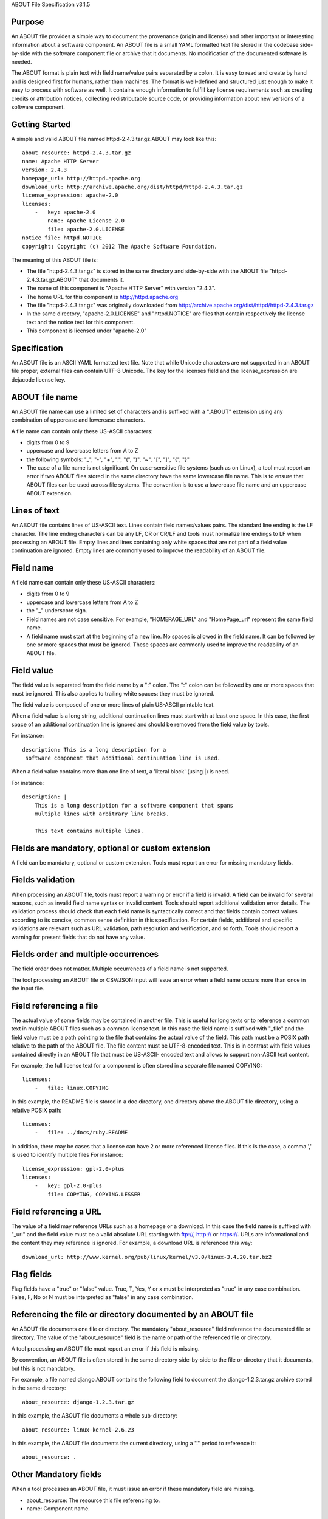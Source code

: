ABOUT File Specification v3.1.5


Purpose
~~~~~~~

An ABOUT file provides a simple way to document the provenance (origin and
license) and other important or interesting information about a software
component. An ABOUT file is a small YAML formatted text file stored in the
codebase side-by-side with the software component file or archive that it
documents. No modification of the documented software is needed.

The ABOUT format is plain text with field name/value pairs separated by a colon.
It is easy to read and create by hand and is designed first for humans, rather
than machines. The format is well-defined and structured just enough to make it
easy to process with software as well. It contains enough information to fulfill
key license requirements such as creating credits or attribution notices,
collecting redistributable source code, or providing information about new
versions of a software component.


Getting Started
~~~~~~~~~~~~~~~

A simple and valid ABOUT file named httpd-2.4.3.tar.gz.ABOUT may look like this::

        about_resource: httpd-2.4.3.tar.gz
        name: Apache HTTP Server
        version: 2.4.3
        homepage_url: http://httpd.apache.org
        download_url: http://archive.apache.org/dist/httpd/httpd-2.4.3.tar.gz
        license_expression: apache-2.0
        licenses:
            -   key: apache-2.0
                name: Apache License 2.0
                file: apache-2.0.LICENSE
        notice_file: httpd.NOTICE
        copyright: Copyright (c) 2012 The Apache Software Foundation.

The meaning of this ABOUT file is:

- The file "httpd-2.4.3.tar.gz" is stored in the same directory and side-by-side
  with the ABOUT file "httpd-2.4.3.tar.gz.ABOUT" that documents it.

- The name of this component is "Apache HTTP Server" with version "2.4.3".

- The home URL for this component is http://httpd.apache.org

- The file "httpd-2.4.3.tar.gz" was originally downloaded from
  http://archive.apache.org/dist/httpd/httpd-2.4.3.tar.gz

- In the same directory, "apache-2.0.LICENSE" and "httpd.NOTICE" are files that
  contain respectively the license text and the notice text for this component.

- This component is licensed under "apache-2.0"


Specification
~~~~~~~~~~~~~

An ABOUT file is an ASCII YAML formatted text file.
Note that while Unicode characters are not supported in
an ABOUT file proper, external files can contain UTF-8 Unicode.
The key for the licenses field and the license_expression are dejacode license key.


ABOUT file name
~~~~~~~~~~~~~~~

An ABOUT file name can use a limited set of characters and is suffixed with a
".ABOUT" extension using any combination of uppercase and lowercase characters.

A file name can contain only these US-ASCII characters:

- digits from 0 to 9
- uppercase and lowercase letters from A to Z
- the following symbols: "_", "-", "+", ".", "(", ")", "~", "[", "]", "{", "}"

- The case of a file name is not significant. On case-sensitive file systems
  (such as on Linux), a tool must report an error if two ABOUT files stored in
  the same directory have the same lowercase file name. This is to ensure that
  ABOUT files can be used across file systems. The convention is to use a
  lowercase file name and an uppercase ABOUT extension.


Lines of text
~~~~~~~~~~~~~

An ABOUT file contains lines of US-ASCII text. Lines contain field names/values
pairs. The standard line ending is the LF character. The line ending characters
can be any LF, CR or CR/LF and tools must normalize line endings to LF when
processing an ABOUT file. Empty lines and lines containing only white spaces
that are not part of a field value continuation are ignored. Empty lines are
commonly used to improve the readability of an ABOUT file.


Field name
~~~~~~~~~~

A field name can contain only these US-ASCII characters:

- digits from 0 to 9
- uppercase and lowercase letters from A to Z
- the "_" underscore sign.

- Field names are not case sensitive. For example, "HOMEPAGE_URL" and "HomePage_url"
  represent the same field name.

- A field name must start at the beginning of a new line. No spaces is allowed in the 
  field name. It can be followed by one or more spaces that must be ignored. 
  These spaces are commonly used to improve the readability of an ABOUT file.


Field value
~~~~~~~~~~~

The field value is separated from the field name by a ":" colon. The ":" colon
can be followed by one or more spaces that must be ignored. This also applies to
trailing white spaces: they must be ignored.

The field value is composed of one or more lines of plain US-ASCII printable text.

When a field value is a long string, additional continuation lines must start
with at least one space. In this case, the first space of an additional
continuation line is ignored and should be removed from the field value by tools.

For instance::

    description: This is a long description for a
     software component that additional continuation line is used.


When a field value contains more than one line of text,  a 'literal block'
(using |) is need.

For instance::

    description: |
        This is a long description for a software component that spans
        multiple lines with arbitrary line breaks.

        This text contains multiple lines.


Fields are mandatory, optional or custom extension
~~~~~~~~~~~~~~~~~~~~~~~~~~~~~~~~~~~~~~~~~~~~~~~~~~

A field can be mandatory, optional or custom extension. Tools
must report an error for missing mandatory fields.


Fields validation
~~~~~~~~~~~~~~~~~

When processing an ABOUT file, tools must report a warning or error if a field
is invalid. A field can be invalid for several reasons, such as invalid field
name syntax or invalid content. Tools should report additional validation error
details. The validation process should check that each field name is
syntactically correct and that fields contain correct values according to its
concise, common sense definition in this specification. For certain fields,
additional and specific validations are relevant such as URL validation, 
path resolution and verification, and so forth. Tools should
report a warning for present fields that do not have any value.


Fields order and multiple occurrences
~~~~~~~~~~~~~~~~~~~~~~~~~~~~~~~~~~~~~

The field order does not matter. Multiple occurrences of a field name is not
supported.

The tool processing an ABOUT file or CSV/JSON input will issue an error when a
field name occurs more than once in the input file.


Field referencing a file
~~~~~~~~~~~~~~~~~~~~~~~~

The actual value of some fields may be contained in another file. This is useful
for long texts or to reference a common text in multiple ABOUT files such as a
common license text. In this case the field name is suffixed with "_file" and
the field value must be a path pointing to the file that contains the actual
value of the field. This path must be a POSIX path relative to the path of the
ABOUT file. The file content must be UTF-8-encoded text. This is in contrast
with field values contained directly in an ABOUT file that must be US-ASCII-
encoded text and allows to support non-ASCII text content.

For example, the full license text for a component is often stored in a separate
file named COPYING::

    licenses:
        -   file: linux.COPYING

In this example, the README file is stored in a doc directory, one directory
above the ABOUT file directory, using a relative POSIX path::

    licenses:
        -   file: ../docs/ruby.README

In addition, there may be cases that a license can have 2 or more referenced license files.
If this is the case, a comma ',' is used to identify multiple files
For instance::

    license_expression: gpl-2.0-plus
    licenses:
        -   key: gpl-2.0-plus
            file: COPYING, COPYING.LESSER

Field referencing a URL
~~~~~~~~~~~~~~~~~~~~~~~

The value of a field may reference URLs such as a homepage or a download. In
this case the field name is suffixed with "_url" and the field value must be a
valid absolute URL starting with ftp://, http:// or https://. URLs are
informational and the content they may reference is ignored. For example, a
download URL is referenced this way::

      download_url: http://www.kernel.org/pub/linux/kernel/v3.0/linux-3.4.20.tar.bz2


Flag fields
~~~~~~~~~~~

Flag fields have a "true" or "false" value. True, T, Yes, Y or x must be
interpreted as "true" in any case combination. False, F, No or N must be
interpreted as "false" in any case combination.

Referencing the file or directory documented by an ABOUT file
~~~~~~~~~~~~~~~~~~~~~~~~~~~~~~~~~~~~~~~~~~~~~~~~~~~~~~~~~~~~~

An ABOUT file documents one file or directory. The mandatory "about_resource"
field reference the documented file or directory. The value of the
"about_resource" field is the name or path of the referenced file or directory. 

A tool processing an ABOUT file must report an error if this field is missing.

By convention, an ABOUT file is often stored in the same directory side-by-side
to the file or directory that it documents, but this is not mandatory.

For example, a file named django.ABOUT contains the following field to document
the django-1.2.3.tar.gz archive stored in the same directory::

      about_resource: django-1.2.3.tar.gz

In this example, the ABOUT file documents a whole sub-directory::

      about_resource: linux-kernel-2.6.23

In this example, the ABOUT file documents the current directory, using a "."
period to reference it::

      about_resource: .


Other Mandatory fields
~~~~~~~~~~~~~~~~~~~~~~

When a tool processes an ABOUT file, it must issue an error if these mandatory
field are missing.

- about_resource: The resource this file referencing to.
- name: Component name.


Optional Information fields
~~~~~~~~~~~~~~~~~~~~~~~~~~~

- version: Component or package version. A component or package usually has a version, such as a
  revision number or hash from a version control system (for a snapshot checked
  out from VCS such as Subversion or Git). If not available, the version should
  be the date the component was provisioned, in an ISO date format such as
  'YYYY-MM-DD'.

- spec_version: The version of the ABOUT file format specification used for this
  file. This is provided as a hint to readers and tools in order to support
  future versions of this specification.

- description: Component description, as a short text.

- download_url: A direct URL to download the original file or archive documented
  by this ABOUT file.

- homepage_url: URL to the homepage for this component.

- changelog_file: Changelog file for the component.

- package_url: Package URL for the package.

- notes: Notes and comments about the component.


Optional Owner and Author fields
~~~~~~~~~~~~~~~~~~~~~~~~~~~~~~~~

- owner: The name of the primary organization or person(s) that owns or provides
  the component.

- owner_url: URL to the homepage for the owner.

- contact: Contact information (such as an email address or physical address)
  for the component owner.

- author: Name of the organization(s) or person(s) that authored the component.

- author_file: Author file for the component.


Optional Licensing fields
~~~~~~~~~~~~~~~~~~~~~~~~~

- copyright: Copyright statement for the component.

- notice_file: Legal notice or credits for the component.

- notice_url: URL to a legal notice for the component.

- license_file: License file that applies to the component. For example, the
  name of a license file such as LICENSE or COPYING file extracted from a
  downloaded archive.

- license_url: URL to the license text for the component.

- license_expression: The DejaCode license expression that apply to the component. You
  can separate each identifier using " or " and " and " to document the
  relationship between multiple license identifiers, such as a choice among
  multiple licenses.

- license_name: The DejaCode license short name for the license.

- license_key: The DejaCode license key(s) for the component.


Optional Boolean flag fields
~~~~~~~~~~~~~~~~~~~~~~~~~~~~~~

- redistribute: Set this flag to yes if the component license requires source
  code redistribution. Defaults to no when absent.

- attribute: Set this flag to yes if the component license requires publishing
  an attribution or credit notice. Defaults to no when absent.

- track_changes: Set this flag to yes if the component license requires tracking
  changes made to a the component. Defaults to no when absent.

- modified: Set this flag to yes if the component has been modified. Defaults to
  no when absent.

- internal_use_only: Set this flag to yes if the component is used internal only.
  Defaults to no when absent.

Optional Extension fields
~~~~~~~~~~~~~~~~~~~~~~~~~

You can create extension fields by prefixing them with a short prefix to
distinguish these from the standard fields (but this is not necessary).


Optional Extension fields to reference files stored in a version control system (VCS)
~~~~~~~~~~~~~~~~~~~~~~~~~~~~~~~~~~~~~~~~~~~~~~~~~~~~~~~~~~~~~~~~~~~~~~~~~~~~~~~~~~~~~

These fields provide a simple way to reference files stored in a version control
system. There are many VCS tools such as CVS, Subversion, Git, ClearCase and GNU
Arch. Accurate addressing of a file or directory revision in each tool in a
uniform way may not be possible. Some tools may require access control via
user/password or certificate and this information should not be stored in an
ABOUT file. This extension defines the 'vcs' field extension prefix and a few
common fields to handle the diversity of ways that VCS tools reference files and
directories under version control:

- vcs_tool: VCS tool such as git, svn, cvs, etc.

- vcs_repository: Typically a URL or some other identifier used by a VCS tool to
  point to a repository such as an SVN or Git repository URL.

- vcs_path: Path used by a particular VCS tool to point to a file, directory or
  module inside a repository.

- vcs_tag: tag name or path used by a particular VCS tool.

- vcs_branch: branch name or path used by a particular VCS tool.

- vcs_revision: revision identifier such as a revision hash or version number.


Some examples for using the vcs_* extension fields include::

      vcs_tool: svn
      vcs_repository: http://svn.code.sf.net/p/inkscape/code/inkscape_project/
      vcs_path: trunk/inkscape_planet/
      vcs_revision: 22886

or::

      vcs_tool: git
      vcs_repository: git://git.kernel.org/pub/scm/linux/kernel/git/stable/linux-stable.git
      vcs_path: tools/lib/traceevent
      vcs_revision: b59958d90b3e75a3b66cd311661535f94f5be4d1


Optional Extension fields for checksums
~~~~~~~~~~~~~~~~~~~~~~~~~~~~~~~~~~~~~~~

These fields support checksums (such as SHA1 and MD5)commonly provided with
downloaded archives to verify their integrity. A tool can optionally use these
to verify the integrity of a file documented by an ABOUT file.

- checksum_md5: MD5 for the file documented by this ABOUT file in the 
  "about_resource" field.

- checksum_sha1: SHA1 for the file documented by this ABOUT file in the
  "about_resource" field.

- checksum_sha256: SHA256 for the file documented by this ABOUT file in the
  "about_resource" field.
  
Some examples::

      checksum_md5: f30b9c173b1f19cf42ffa44f78e4b96c
